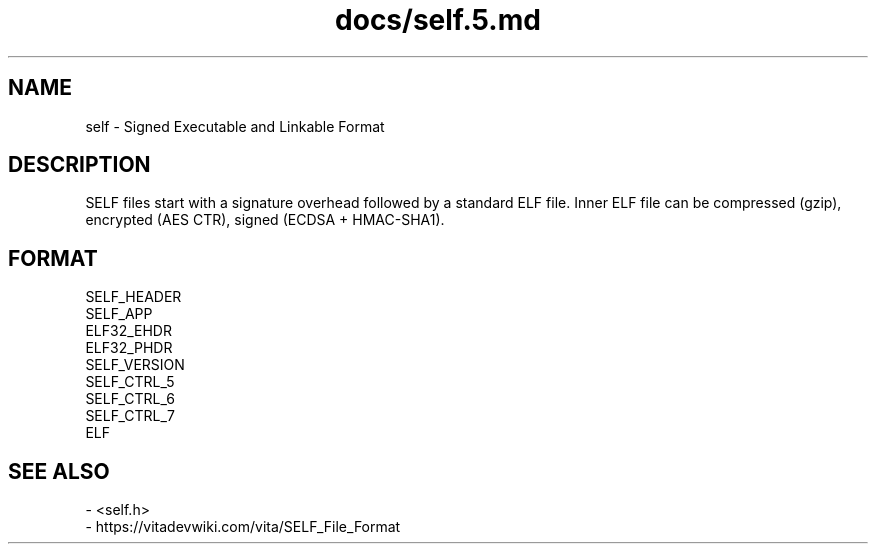 .TH docs/self.5.md 5 PSVSDK
.SH NAME
self - Signed Executable and Linkable Format

.SH DESCRIPTION
SELF files start with a signature overhead followed by a standard ELF file.
Inner ELF file can be compressed (gzip), encrypted (AES CTR), signed (ECDSA + HMAC-SHA1).

.SH FORMAT

  SELF_HEADER
  SELF_APP
  ELF32_EHDR
  ELF32_PHDR
  SELF_VERSION
  SELF_CTRL_5
  SELF_CTRL_6
  SELF_CTRL_7
  ELF

.SH SEE ALSO
  - <self.h>
  - https://vitadevwiki.com/vita/SELF_File_Format

